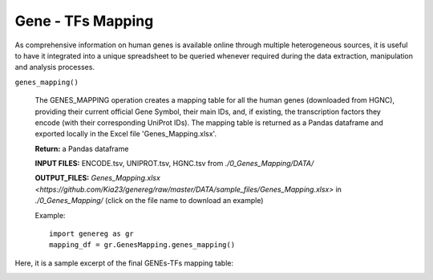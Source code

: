Gene - TFs Mapping
============================================
As comprehensive information on human genes is available online through multiple heterogeneous sources, it is useful to have it integrated into a unique spreadsheet to be queried whenever required during the data extraction, manipulation and analysis processes.

``genes_mapping()``

	The GENES_MAPPING operation creates a mapping table for all the human genes (downloaded from HGNC), providing their current official Gene Symbol, their main IDs, and, if existing, the transcription factors they encode (with their corresponding UniProt IDs). The mapping table is returned as a Pandas dataframe and exported locally in the Excel file 'Genes_Mapping.xlsx'.
	
	**Return:** a Pandas dataframe
	
	**INPUT FILES:** ENCODE.tsv, UNIPROT.tsv, HGNC.tsv from *./0_Genes_Mapping/DATA/*
	
	**OUTPUT_FILES:** `Genes_Mapping.xlsx <https://github.com/Kia23/genereg/raw/master/DATA/sample_files/Genes_Mapping.xlsx>` in *./0_Genes_Mapping/* (click on the file name to download an example)
	
	Example::

		import genereg as gr
		mapping_df = gr.GenesMapping.genes_mapping()


Here, it is a sample excerpt of the final GENEs-TFs mapping table:


.. image:: images/mappingtable.png
